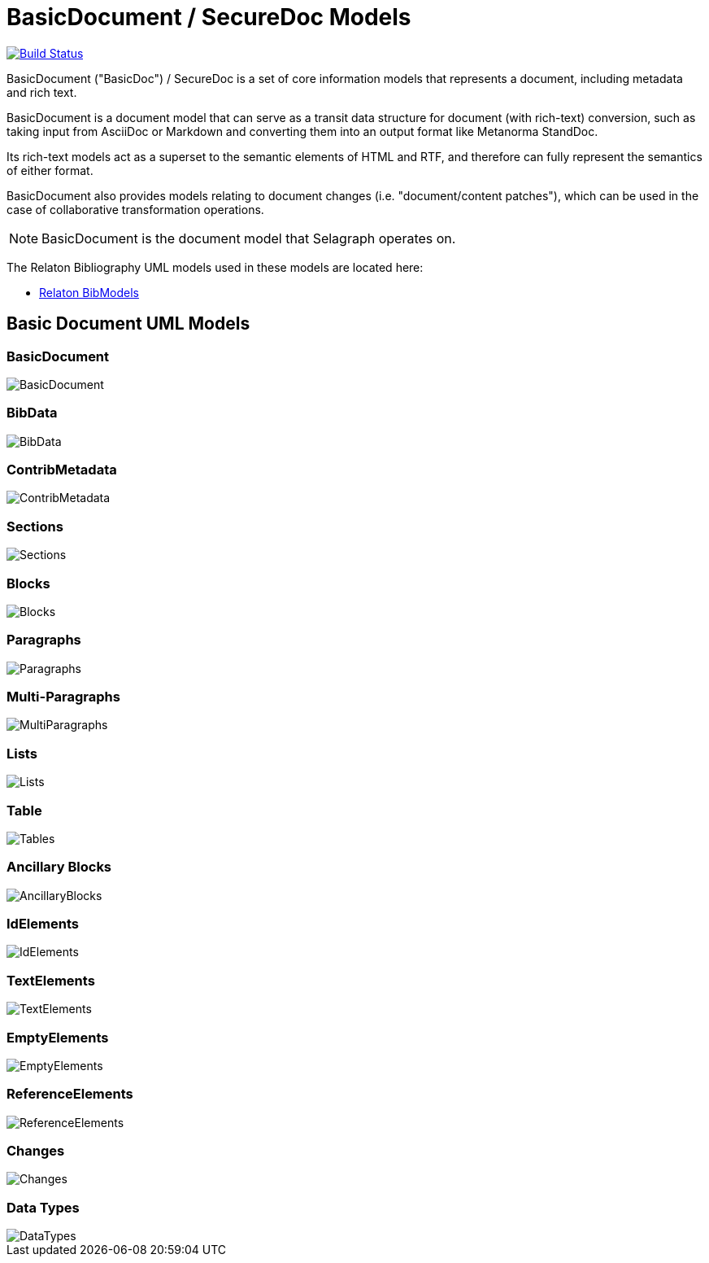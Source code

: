= BasicDocument / SecureDoc Models

image:https://github.com/metanorma/basicdoc-models/workflows/make/badge.svg["Build Status", link="https://github.com/metanorma/basicdoc-models/actions?query=workflow%3Amake"]

BasicDocument ("BasicDoc") / SecureDoc is a set of core information models that
represents a document, including metadata and rich text.

BasicDocument is a document model that can serve as a transit data structure
for document (with rich-text) conversion, such as taking input from AsciiDoc or
Markdown and converting them into an output format like Metanorma StandDoc.

Its rich-text models act as a superset to the semantic elements of HTML and
RTF, and therefore can fully represent the semantics of either format.

BasicDocument also provides models relating to document changes (i.e.
"document/content patches"), which can be used in the case of collaborative
transformation operations.

NOTE: BasicDocument is the document model that Selagraph operates on.

The Relaton Bibliography UML models used in these models are located here:

* https://github.com/metanorma/relaton-models[Relaton BibModels]


== Basic Document UML Models

=== BasicDocument

image::images/BasicDocument.png[]

=== BibData

image::images/BibData.png[]

=== ContribMetadata

image::images/ContribMetadata.png[]

=== Sections

image::images/Sections.png[]

=== Blocks

image::images/Blocks.png[]

=== Paragraphs

image::images/Paragraphs.png[]

=== Multi-Paragraphs

image::images/MultiParagraphs.png[]

=== Lists

image::images/Lists.png[]

=== Table

image::images/Tables.png[]

=== Ancillary Blocks

image::images/AncillaryBlocks.png[]

=== IdElements

image::images/IdElements.png[]

=== TextElements

image::images/TextElements.png[]

=== EmptyElements

image::images/EmptyElements.png[]

=== ReferenceElements

image::images/ReferenceElements.png[]

=== Changes

image::images/Changes.png[]

=== Data Types

image::images/DataTypes.png[]
